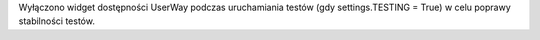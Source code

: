 Wyłączono widget dostępności UserWay podczas uruchamiania testów (gdy settings.TESTING = True) w celu poprawy stabilności testów.
